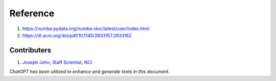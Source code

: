 Reference
=========
1. https://numba.pydata.org/numba-doc/latest/user/index.html
2. https://dl.acm.org/doi/pdf/10.1145/2833157.2833162


Contributers
************

1.  `Joseph John, Staff Scientist, NCI <https://www.josephjohn.org>`_

*ChatGPT has been utilized to enhance and generate texts in this document*.